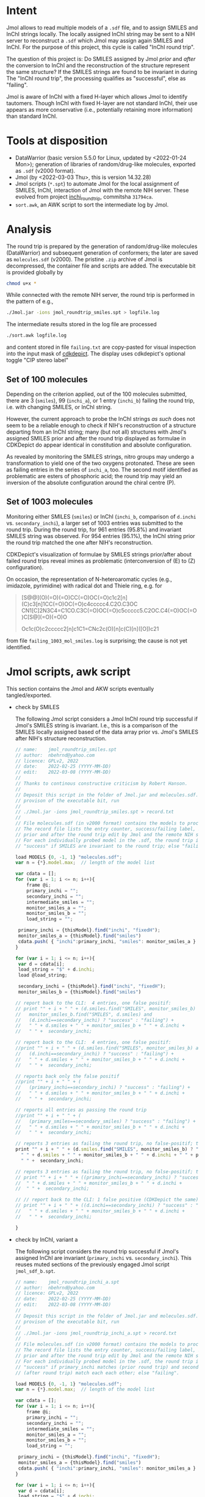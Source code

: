 # name:     README
# author:   nbehrnd@yahoo.com
# license:  GPLv2, 2022
# date:     <2022-03-03 Thu>
# edit:     <2022-03-09 Wed>

* Intent

  Jmol allows to read multiple models of a ~.sdf~ file, and to assign SMILES and
  InChI strings locally.  The locally assigned InChI string may be sent to a NIH
  server to reconstruct a ~.sdf~ which Jmol may assign again SMILES and InChI.
  For the purpose of this project, this cycle is called "InChI round trip".

  The question of this project is: Do SMILES assigned by Jmol /prior/ and
  /after/ the conversion to InChI and the reconstruction of the structure
  represent the same structure?  If the SMILES strings are found to be invariant
  in during The "InChI round trip", the processing qualifies as "successful",
  else as "failing".

  Jmol is aware of InChI with a fixed H-layer which allows Jmol to identify
  tautomers.  Though InChI with fixed H-layer are not standard InChI, their use
  appears as more conservative (i.e., potentially retaining more information)
  than standard InChI.

* Tools at disposition

  + DataWarrior (basic version 5.5.0 for Linux, updated by <2022-01-24 Mon>);
    generation of libraries of random/drug-like molecules, exported as ~.sdf~
    (v2000 format).
  + Jmol (by <2022-03-03 Thu>, this is version 14.32.28)
  + Jmol scripts (~*.spt~) to automate Jmol for the local assignment of SMILES,
    InChI, interaction of Jmol with the remote NIH server.  These evolved from
    project [[https://github.com/nbehrnd/inchi_roundtrip][inchi_roundtrip]], commitsha ~31794ca~.
  + ~sort.awk~, an AWK script to sort the intermediate log by Jmol.

* Analysis

  The round trip is prepared by the generation of random/drug-like molecules
  (DataWarrior) and subsequent generation of conformers; the later are saved as
  ~molecules.sdf~ (v2000).  The pristine ~.zip~ archive of Jmol is decompressed,
  the container file and scripts are added.  The executable bit is provided
  globally by

  #+begin_src bash :tangle no
chmod u+x *
  #+end_src

  While connected with the remote NIH server, the round trip is performed in the
  pattern of e.g.,

  #+begin_src bash :tangle no
./Jmol.jar -ions jmol_roundtrip_smiles.spt > logfile.log
  #+end_src

  The intermediate results stored in the log file are processed

  #+begin_src bash :tangle no
./sort.awk logfile.log
  #+end_src

  and content stored in file ~failing.txt~ are copy-pasted for visual inspection
  into the input mask of [[https://www.simolecule.com/cdkdepict/depict.html][cdkdepict]].  The display uses cdkdepict's optional
  toggle "CIP stereo label"

** Set of 100 molecules

   Depending on the criterion applied, out of the 100 molecules submitted, there
   are 3 (~smiles~), 99 (~inchi_a~), or 1 entry (~inchi_b~) failing the round
   trip, i.e. with changing SMILES, or InChI string.

   However, the current approach to probe the InChI strings /as such/ does not
   seem to be a reliable enough to check if NIH's reconstruction of a structure
   departing from an InChI string; many (but not all) structures with Jmol's
   assigned SMILES prior and after the round trip displayed as formulae in
   CDKDepict do appear identical in constitution and absolute configuration.

   As revealed by monitoring the SMILES strings, nitro groups may undergo a
   transformation to yield one of the two oxygens protonated.  These are seen as
   failing entries in the series of ~inchi_a~, too.  The second motif identified
   as problematic are esters of phosphoric acid; the round trip may yield an
   inversion of the absolute configuration around the chiral centre (P).

** Set of 1003 molecules

   Monitoring either SMILES (~smiles~) or InChI (~inchi_b~, comparison of
   ~d.inchi~ vs. ~secondary_inchi~), a larger set of 1003 entries was submitted
   to the round trip.  During the round trip, for 961 entries (95.8%) and
   invariant SMILES string was observed.  For 954 entries (95.1%), the InChI
   string prior the round trip matched the one after NIH's reconstruction.

   CDKDepict's visualization of formulae by SMILES strings prior/after about
   failed round trips reveal imines as problematic (interconversion of (E) to
   (Z) configuration).

   On occasion, the representation of N-heteroaromatic cycles (e.g., imidazole,
   pyrimidine) with radical dot and Thiele ring, e.g. for
   #+begin_quote
   [S@@](O)(=O)(=O)CC(=O)OC(=O)c1c2[n](C)c3[n]1CC(=O)OC(=O)c4ccccc4.C2O.C3OC
   CN1[C]2N3C4=C1CO.C3C(=O)OC(=O)c5ccccc5.C2OC.C4(=O)OC(=O)C[S@](=O)(=O)O

   Oc1c(O)c2ccccc2[n]c1C1=CNc2c(O)[n]c(C)[n]([O])c21
   #+end_quote
   from file ~failing_1003_mol_smiles.log~ is surprising; the cause is not yet
   identified.
   
* Jmol scripts, awk script

  This section contains the Jmol and AKW scripts eventually tangled/exported.

  + check by SMILES

    The following Jmol script considers a Jmol InChI round trip successful if
    Jmol's SMILES string is invariant.  I.e., this is a comparison of the SMILES
    locally assigned based of the data array prior vs. Jmol's SMILES after NIH's
    structure reconstruction.

    #+begin_src js :tangle jmol_roundtrip_smiles.spt
// name:    jmol_roundtrip_smiles.spt
// author:  nbehrnd@yahoo.com 
// licence: GPLv2, 2022
// date:    2022-02-25 (YYYY-MM-DD)
// edit:    2022-03-08 (YYYY-MM-DD)
//
// Thanks to continous constructive criticism by Robert Hanson.
//
// Deposit this script in the folder of Jmol.jar and molecules.sdf.  After
// provison of the executable bit, run 
//
// ./Jmol.jar -ions jmol_roundtrip_smiles.spt > record.txt
//
// File molecules.sdf (in v2000 format) contains the models to process.
// The record file lists the entry counter, success/failing label, SMILES
// prior and after the round trip edit by Jmol and the remote NIH server.
// For each individually probed model in the .sdf, the round trip is labeled
// "success" if SMILES are invariant to the round trip; else "failing".

load MODELS {0, -1, 1} "molecules.sdf";
var n = {*}.model.max;  // length of the model list

var cdata = [];
for (var i = 1; i <= n; i++){
    frame @i;
    primary_inchi = "";
    secondary_inchi = "";
    intermediate_smiles = "";
    monitor_smiles_a = "";
    monitor_smiles_b = "";
    load_string = "";

 primary_inchi = {thisModel}.find("inchi", "fixedH");
 monitor_smiles_a = {thisModel}.find("smiles")
 cdata.push( { "inchi":primary_inchi, "smiles": monitor_smiles_a } )
}

for (var i = 1; i <= n; i++){
 var d = cdata[i];
 load_string = "$" + d.inchi;
 load @load_string;

 secondary_inchi = {thisModel}.find("inchi", "fixedH");
 monitor_smiles_b = {thisModel}.find("smiles")

// report back to the CLI:  4 entries, one false positif:
// print "" + i + " " + (d.smiles.find("SMILES", monitor_smiles_b) and
//   monitor_smiles_b.find("SMILES", d.smiles) and
//   (d.inchi==secondary_inchi) ? "success" : "failing") +
//   " " + d.smiles + " " + monitor_smiles_b + " " + d.inchi +
//   " " +  secondary_inchi;

// report back to the CLI:  4 entries, one false positif:
//print "" + i + " " + (d.smiles.find("SMILES", monitor_smiles_b) and
//   (d.inchi==secondary_inchi) ? "success" : "failing") +
//   " " + d.smiles + " " + monitor_smiles_b + " " + d.inchi +
//   " " +  secondary_inchi;

// reports back only the false positif
//print "" + i + " " + (
//   (primary_inchi==secondary_inchi) ? "success" : "failing") +
//   " " + d.smiles + " " + monitor_smiles_b + " " + d.inchi +
//   " " +  secondary_inchi;

// reports all entries as passing the round trip
//print "" + i + " " + (
//   (primary_smiles==secondary_smiles) ? "success" : "failing") +
//   " " + d.smiles + " " + monitor_smiles_b + " " + d.inchi +
//   " " +  secondary_inchi;

// reports 3 entries as failing the round trip, no false-positif; the best so far a
print "" + i + " " + (d.smiles.find("SMILES", monitor_smiles_b) ? "success" : "failing") +
  " " + d.smiles + " " + monitor_smiles_b + " " + d.inchi + " " + primary_inchi + 
  " " +  secondary_inchi;

// reports 3 entries as failing the round trip, no false-positif; the best so far
// print "" + i + " " + ((primary_inchi==secondary_inchi) ? "success" : "failing") +
//  " " + d.smiles + " " + monitor_smiles_b + " " + d.inchi + 
//  " " +  secondary_inchi;
 
// // report back to the CLI: 1 false positive (CDKDepict the same)
// print "" + i + " " + ((d.inchi==secondary_inchi) ? "success" : "failing") +
//   " " + d.smiles + " " + monitor_smiles_b + " " + d.inchi +
//   " " +  secondary_inchi;

}
    #+end_src

  + check by InChI, variant a

    The following script considers the round trip successful if Jmol's assigned
    InChI are invariant (~primary_inchi~ vs. ~secondary_inchi~).  This reuses
    muted sections of the previously engaged Jmol script ~jmol_sdf_b.spt~.

    #+begin_src js :tangle jmol_roundtrip_inchi_a.spt
// name:    jmol_roundtrip_inchi_a.spt
// author:  nbehrnd@yahoo.com 
// licence: GPLv2, 2022
// date:    2022-02-25 (YYYY-MM-DD)
// edit:    2022-03-08 (YYYY-MM-DD)
//
// Deposit this script in the folder of Jmol.jar and molecules.sdf.  After
// provison of the executable bit, run 
//
// ./Jmol.jar -ions jmol_roundtrip_inchi_a.spt > record.txt
//
// File molecules.sdf (in v2000 format) contains the models to process.
// The record file lists the entry counter, success/failing label, SMILES
// prior and after the round trip edit by Jmol and the remote NIH server.
// For each individually probed model in the .sdf, the round trip is labeled
// "success" if primary_inchi matches (prior round trip) and secondary_inchi
// (after round trip) match each each other; else "failing".

load MODELS {0, -1, 1} "molecules.sdf";
var n = {*}.model.max;  // length of the model list

var cdata = [];
for (var i = 1; i <= n; i++){
    frame @i;
    primary_inchi = "";
    secondary_inchi = "";
    intermediate_smiles = "";
    monitor_smiles_a = "";
    monitor_smiles_b = "";
    load_string = "";

 primary_inchi = {thisModel}.find("inchi", "fixedH");
 monitor_smiles_a = {thisModel}.find("smiles")
 cdata.push( { "inchi":primary_inchi, "smiles": monitor_smiles_a } )
}

for (var i = 1; i <= n; i++){
 var d = cdata[i];
 load_string = "$" + d.inchi;
 load @load_string;

 secondary_inchi = {thisModel}.find("inchi", "fixedH");
 monitor_smiles_b = {thisModel}.find("smiles")

// reports 3 entries as failing the round trip, no false-positif; the best so far
 print "" + i + " " + ((primary_inchi==secondary_inchi) ? "success" : "failing") +
  " " + d.smiles + " " + monitor_smiles_b + " " + d.inchi + 
  " " +  secondary_inchi;
 
}
    #+end_src

  + check by InChI, variant b

    The following script considers the round trip successful if Jmol's assigned
    InChI are invariant (~d.inchi~ vs. ~secondary_inchi~).  It is an approach
    complementary to the one by ~jmol_roundtrip_inchi_a.spt~.  This reuses muted
    sections of the previously engaged Jmol script ~jmol_sdf_b.spt~.

    #+begin_src js :tangle jmol_roundtrip_inchi_b.spt
// name:    jmol_roundtrip_inchi_b.spt
// author:  nbehrnd@yahoo.com 
// licence: GPLv2, 2022
// date:    2022-02-25 (YYYY-MM-DD)
// edit:    2022-03-08 (YYYY-MM-DD)
//
// Deposit this script in the folder of Jmol.jar and molecules.sdf.  After
// provison of the executable bit, run 
//
// ./Jmol.jar -ions jmol_roundtrip_inchi_b.spt > record.txt
//
// File molecules.sdf (in v2000 format) contains the models to process.
// The record file lists the entry counter, success/failing label, SMILES
// prior and after the round trip edit by Jmol and the remote NIH server.
// For each individually probed model in the .sdf, the round trip is labeled
// "success" if d.inchi (prior round trip) and secondary_inchi (after NIH's
// reconstruction, i.e. round trip) match each other.  Else, it assigns the
// label  "failing".

load MODELS {0, -1, 1} "molecules.sdf";
var n = {*}.model.max;  // length of the model list

var cdata = [];
for (var i = 1; i <= n; i++){
    frame @i;
    primary_inchi = "";
    secondary_inchi = "";
    intermediate_smiles = "";
    monitor_smiles_a = "";
    monitor_smiles_b = "";
    load_string = "";

 primary_inchi = {thisModel}.find("inchi", "fixedH");
 monitor_smiles_a = {thisModel}.find("smiles")
 cdata.push( { "inchi":primary_inchi, "smiles": monitor_smiles_a } )
}

for (var i = 1; i <= n; i++){
 var d = cdata[i];
 load_string = "$" + d.inchi;
 load @load_string;

 secondary_inchi = {thisModel}.find("inchi", "fixedH");
 monitor_smiles_b = {thisModel}.find("smiles")

// report back to the CLI: 1 false positive (CDKDepict the same)
 print "" + i + " " + ((d.inchi==secondary_inchi) ? "success" : "failing") +
   " " + d.smiles + " " + monitor_smiles_b + " " + d.inchi +
   " " +  secondary_inchi;
}
    #+end_src

  + AWK script

    This script discerns round trips Jmol considers "successful" and "failing".
    In case of the later, both SMILES strings prior and after the round trip are
    reported for visual inspection e.g., on [[https://www.simolecule.com/cdkdepict/depict.html][CDKDepict]].

    #+begin_src awk :tangle sort.awk
#!/usr/bin/awk -f

# name:    sort.awk
# author:  nbehrnd@yahoo.com
# license: GPLv2, 2022
# date:    2022-03-03 (YYYY-MM-DD)
# edit:    2022-03-08 (YYYY-MM-DD)

# Jmol's report assigns the round trip either successful (i.e., both
# SMILES and InChI string are invariant), or failing.  By calling this
# awk script in pattern of
#
# awk -f sort.awk report.log
#
# `failing_report.log` and `success_report.log` written provide input
# for a visual inspection by cdkdepict.[1]  The name of this script's
# input file need not be `report.log`.
#
# [1] https://www.simolecule.com/cdkdepict/depict.html

BEGIN {print "Script sorts entries in Jmol's log according to their status."};

{if($2 == "failing"){print $3 "\n" $4 "\n" > "failing_" FILENAME}};
{if($2 == "success"){print $3 > "success_" FILENAME}};

END {print "See CDKdepict: https://www.simolecule.com/cdkdepict/depict.html"};
    #+end_src

* Content

  #+begin_src bash :exports code both :results replace code
tree  -L 1
  #+end_src

  #+RESULTS:
  #+begin_src bash
  .
  ├── 1003_molecules
  ├── 100_molecules
  ├── jmol_roundtrip_inchi_a.spt
  ├── jmol_roundtrip_inchi_b.spt
  ├── jmol_roundtrip_smiles.spt
  ├── LICENSE
  ├── README.org
  └── sort.awk

  2 directories, 6 files
  #+end_src

